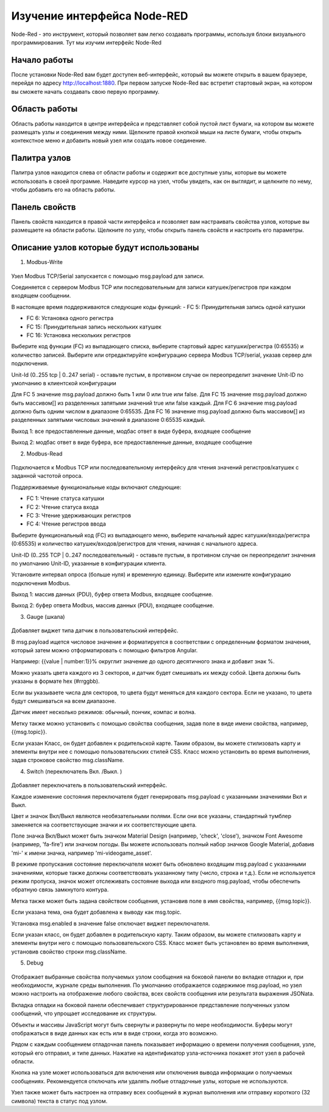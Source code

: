 
Изучение интерфейса Node-RED
----------------------------

Node-Red - это инструмент, который позволяет вам легко создавать программы, используя блоки визуального программирования. Тут мы изучим интерфейс Node-Red

Начало работы
~~~~~~~~~~~~~

После установки Node-Red вам будет доступен веб-интерфейс, который вы можете открыть в вашем браузере, перейдя по адресу `http://localhost:1880 <http://localhost:1880>`_. При первом запуске Node-Red вас встретит стартовый экран, на котором вы сможете начать создавать свою первую программу.

Область работы
~~~~~~~~~~~~~~

Область работы находится в центре интерфейса и представляет собой пустой лист бумаги, на котором вы можете размещать узлы и соединения между ними. Щелкните правой кнопкой мыши на листе бумаги, чтобы открыть контекстное меню и добавить новый узел или создать новое соединение.

.. figure:: images/13.jpg
       :width: 60%
       :align: center
       :alt: установка



Палитра узлов
~~~~~~~~~~~~~

Палитра узлов находится слева от области работы и содержит все доступные узлы, которые вы можете использовать в своей программе. Наведите курсор на узел, чтобы увидеть, как он выглядит, и щелкните по нему, чтобы добавить его на область работы.

.. figure:: images/14.jpg
       :width: 60%
       :align: center
       :alt: установка



Панель свойств
~~~~~~~~~~~~~~

Панель свойств находится в правой части интерфейса и позволяет вам настраивать свойства узлов, которые вы размещаете на области работы. Щелкните по узлу, чтобы открыть панель свойств и настроить его параметры.

.. figure:: images/15.jpg
       :width: 60%
       :align: center
       :alt: установка

       
Описание узлов которые будут использованы
~~~~~~~~~~~~~~~~~~~~~~~~~~~~~~~~~~~~~~~~~

1. Modbus-Write

.. figure:: images/16.jpg
       :width: 40%
       :align: center
       :alt: установка


Узел Modbus TCP/Serial запускается с помощью msg.payload для записи.

Соединяется с сервером Modbus TCP или последовательным для записи катушек/регистров при каждом входящем сообщении.

В настоящее время поддерживаются следующие коды функций:
- FC 5: Принудительная запись одной катушки

- FC 6: Установка одного регистра

- FC 15: Принудительная запись нескольких катушек

- FC 16: Установка нескольких регистров

Выберите код функции (FC) из выпадающего списка, выберите стартовый адрес катушки/регистра (0:65535) и количество записей. Выберите или отредактируйте конфигурацию сервера Modbus TCP/serial, указав сервер для подключения.

Unit-Id (0..255 tcp | 0..247 serial) - оставьте пустым, в противном случае он переопределит значение Unit-ID по умолчанию в клиентской конфигурации

Для FC 5 значение msg.payload должно быть 1 или 0 или true или false. Для FC 15 значение msg.payload должно быть массивом[] из разделенных запятыми значений true или false каждый. Для FC 6 значение msg.payload должно быть одним числом в диапазоне 0:65535. Для FC 16 значение msg.payload должно быть массивом[] из разделенных запятыми числовых значений в диапазоне 0:65535 каждый.

Выход 1: все предоставленные данные, модбас ответ в виде буфера, входящее сообщение

Выход 2: модбас ответ в виде буфера, все предоставленные данные, входящее сообщение

2. Modbus-Read

.. figure:: images/18.jpg
       :width: 40%
       :align: center
       :alt: установка


Подключается к Modbus TCP или последовательному интерфейсу для чтения значений регистров/катушек с заданной частотой опроса.

Поддерживаемые функциональные коды включают следующие:

- FC 1: Чтение статуса катушки

- FC 2: Чтение статуса входа

- FC 3: Чтение удерживающих регистров

- FC 4: Чтение регистров ввода

Выберите функциональный код (FC) из выпадающего меню, выберите начальный адрес катушки/входа/регистра (0:65535) и количество катушек/входов/регистров для чтения, начиная с начального адреса.

Unit-ID (0..255 TCP | 0..247 последовательный) - оставьте пустым, в противном случае он переопределит значения по умолчанию Unit-ID, указанные в конфигурации клиента.

Установите интервал опроса (больше нуля) и временную единицу. Выберите или измените конфигурацию подключения Modbus.

Выход 1: массив данных (PDU), буфер ответа Modbus, входящее сообщение.

Выход 2: буфер ответа Modbus, массив данных (PDU), входящее сообщение.

3. Gauge (шкала)

.. figure:: images/20.jpg
       :width: 40%
       :align: center
       :alt: установка


Добавляет виджет типа датчик в пользовательский интерфейс.

В msg.payload ищется числовое значение и форматируется в соответствии с определенным форматом значения, который затем можно отформатировать с помощью фильтров Angular.

Например: {{value | number:1}}% округлит значение до одного десятичного знака и добавит знак %.

Можно указать цвета каждого из 3 секторов, и датчик будет смешивать их между собой. Цвета должны быть указаны в формате hex (#rrggbb).

Если вы указываете числа для секторов, то цвета будут меняться для каждого сектора. Если не указано, то цвета будут смешиваться на всем диапазоне.

Датчик имеет несколько режимов: обычный, пончик, компас и волна.

Метку также можно установить с помощью свойства сообщения, задав поле в виде имени свойства, например, {{msg.topic}}.

Если указан Класс, он будет добавлен к родительской карте. Таким образом, вы можете стилизовать карту и элементы внутри нее с помощью пользовательских стилей CSS. Класс можно установить во время выполнения, задав строковое свойство msg.className.

4. Switch (переключатель Вкл. /Выкл. )

.. figure:: images/19.jpg
       :width: 40%
       :align: center
       :alt: установка

Добавляет переключатель в пользовательский интерфейс.

Каждое изменение состояния переключателя будет генерировать msg.payload с указанными значениями Вкл и Выкл.

Цвет и значок Вкл/Выкл являются необязательными полями. Если они все указаны, стандартный тумблер заменяется на соответствующие значки и их соответствующие цвета.

Поле значка Вкл/Выкл может быть значком Material Design (например, 'check', 'close'), значком Font Awesome (например, 'fa-fire') или значком погоды. Вы можете использовать полный набор значков Google Material, добавив 'mi-' к имени значка, например 'mi-videogame_asset'.

В режиме пропускания состояние переключателя может быть обновлено входящим msg.payload с указанными значениями, которые также должны соответствовать указанному типу (число, строка и т.д.). Если не используется режим пропуска, значок может отслеживать состояние выхода или входного msg.payload, чтобы обеспечить обратную связь замкнутого контура.

Метка также может быть задана свойством сообщения, установив поле в имя свойства, например, {{msg.topic}}.

Если указана тема, она будет добавлена к выводу как msg.topic.

Установка msg.enabled в значение false отключает виджет переключателя.

Если указан класс, он будет добавлен в родительскую карту. Таким образом, вы можете стилизовать карту и элементы внутри него с помощью пользовательского CSS. Класс может быть установлен во время выполнения, установив свойство строки msg.className.

5. Debug

.. figure:: images/17.jpg
       :width: 40%
       :align: center
       :alt: установка


Отображает выбранные свойства получаемых узлом сообщения на боковой панели во вкладке отладки и, при необходимости, журнале среды выполнения. По умолчанию отображается содержимое msg.payload, но узел можно настроить на отображение любого свойства, всех свойств сообщения или результата выражения JSONata.

Вкладка отладки на боковой панели обеспечивает структурированное представление полученных узлом сообщений, что упрощает исследование их структуры.

Объекты и массивы JavaScript могут быть свернуты и развернуты по мере необходимости. Буферы могут отображаться в виде данных как есть или в виде строки, когда это возможно.

Рядом с каждым сообщением отладочная панель показывает информацию о времени получения сообщения, узле, который его отправил, и типе данных. Нажатие на идентификатор узла-источника покажет этот узел в рабочей области.

Кнопка на узле может использоваться для включения или отключения вывода информации о получаемых сообщениях. Рекомендуется отключать или удалять любые отладочные узлы, которые не используются.

Узел также может быть настроен на отправку всех сообщений в журнал выполнения или отправку короткого (32 символа) текста в статус под узлом.